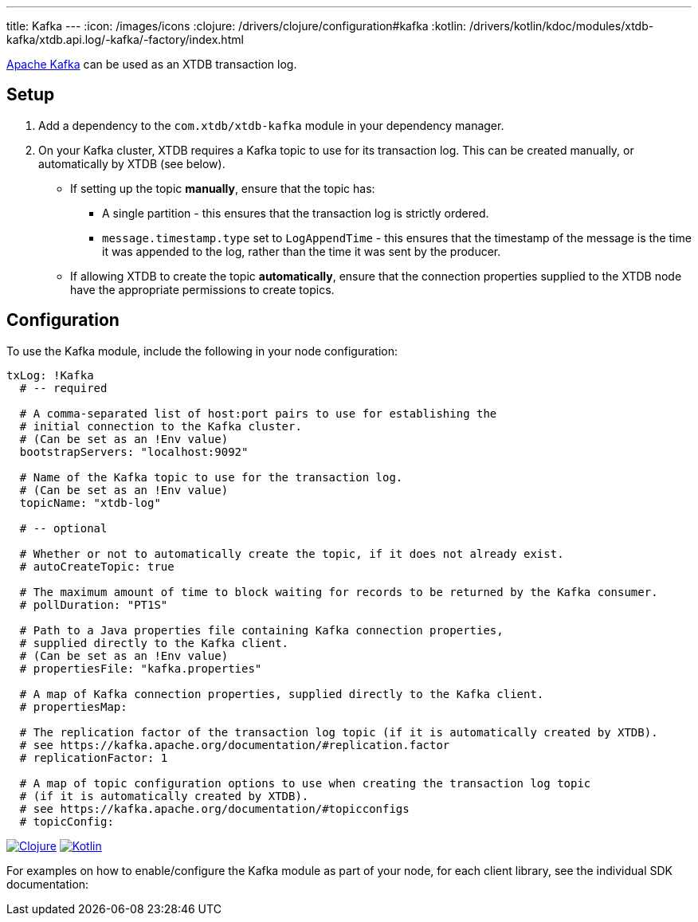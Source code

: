 ---
title: Kafka
---
:icon: /images/icons
:clojure: /drivers/clojure/configuration#kafka
:kotlin: /drivers/kotlin/kdoc/modules/xtdb-kafka/xtdb.api.log/-kafka/-factory/index.html

https://kafka.apache.org/[Apache Kafka] can be used as an XTDB transaction log.

== Setup

1. Add a dependency to the `com.xtdb/xtdb-kafka` module in your dependency manager.
2. On your Kafka cluster, XTDB requires a Kafka topic to use for its transaction log.
   This can be created manually, or automatically by XTDB (see below).
+
--
* If setting up the topic **manually**, ensure that the topic has:
** A single partition - this ensures that the transaction log is strictly ordered.
** `message.timestamp.type` set to `LogAppendTime` - this ensures that the timestamp of the message is the time it was appended to the log, rather than the time it was sent by the producer.
* If allowing XTDB to create the topic **automatically**, ensure that the connection properties supplied to the XTDB node have the appropriate permissions to create topics.
--

== Configuration

To use the Kafka module, include the following in your node configuration:

[source,yaml]
----
txLog: !Kafka
  # -- required

  # A comma-separated list of host:port pairs to use for establishing the
  # initial connection to the Kafka cluster.
  # (Can be set as an !Env value)
  bootstrapServers: "localhost:9092"

  # Name of the Kafka topic to use for the transaction log.
  # (Can be set as an !Env value)
  topicName: "xtdb-log"

  # -- optional

  # Whether or not to automatically create the topic, if it does not already exist.
  # autoCreateTopic: true

  # The maximum amount of time to block waiting for records to be returned by the Kafka consumer.
  # pollDuration: "PT1S"

  # Path to a Java properties file containing Kafka connection properties,
  # supplied directly to the Kafka client.
  # (Can be set as an !Env value)
  # propertiesFile: "kafka.properties"

  # A map of Kafka connection properties, supplied directly to the Kafka client.
  # propertiesMap:

  # The replication factor of the transaction log topic (if it is automatically created by XTDB).
  # see https://kafka.apache.org/documentation/#replication.factor
  # replicationFactor: 1

  # A map of topic configuration options to use when creating the transaction log topic
  # (if it is automatically created by XTDB).
  # see https://kafka.apache.org/documentation/#topicconfigs
  # topicConfig:
----

[.lang-icons.right]
image:{icon}/clojure.svg[Clojure,link={clojure}]
image:{icon}/kotlin.svg[Kotlin,link={kotlin}]

For examples on how to enable/configure the Kafka module as part of your node, for each client library, see the individual SDK documentation:
